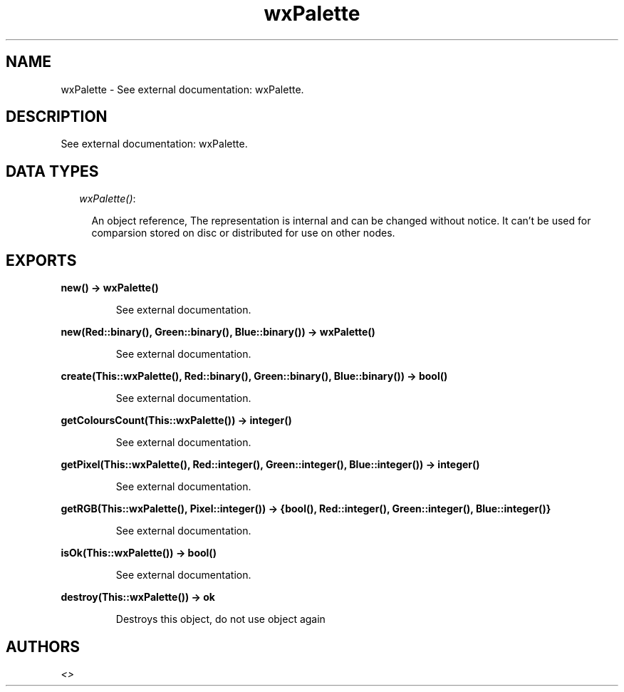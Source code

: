 .TH wxPalette 3 "wxErlang 0.99" "" "Erlang Module Definition"
.SH NAME
wxPalette \- See external documentation: wxPalette.
.SH DESCRIPTION
.LP
See external documentation: wxPalette\&.
.SH "DATA TYPES"

.RS 2
.TP 2
.B
\fIwxPalette()\fR\&:

.RS 2
.LP
An object reference, The representation is internal and can be changed without notice\&. It can\&'t be used for comparsion stored on disc or distributed for use on other nodes\&.
.RE
.RE
.SH EXPORTS
.LP
.B
new() -> wxPalette()
.br
.RS
.LP
See external documentation\&.
.RE
.LP
.B
new(Red::binary(), Green::binary(), Blue::binary()) -> wxPalette()
.br
.RS
.LP
See external documentation\&.
.RE
.LP
.B
create(This::wxPalette(), Red::binary(), Green::binary(), Blue::binary()) -> bool()
.br
.RS
.LP
See external documentation\&.
.RE
.LP
.B
getColoursCount(This::wxPalette()) -> integer()
.br
.RS
.LP
See external documentation\&.
.RE
.LP
.B
getPixel(This::wxPalette(), Red::integer(), Green::integer(), Blue::integer()) -> integer()
.br
.RS
.LP
See external documentation\&.
.RE
.LP
.B
getRGB(This::wxPalette(), Pixel::integer()) -> {bool(), Red::integer(), Green::integer(), Blue::integer()}
.br
.RS
.LP
See external documentation\&.
.RE
.LP
.B
isOk(This::wxPalette()) -> bool()
.br
.RS
.LP
See external documentation\&.
.RE
.LP
.B
destroy(This::wxPalette()) -> ok
.br
.RS
.LP
Destroys this object, do not use object again
.RE
.SH AUTHORS
.LP

.I
<>